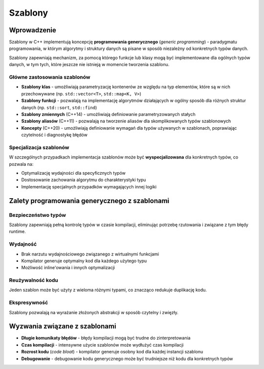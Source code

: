 ********
Szablony
********

Wprowadzenie
============

Szablony w C++ implementują koncepcję **programowania generycznego** (*generic programming*) - paradygmatu programowania, w którym algorytmy i struktury danych są pisane w sposób niezależny od konkretnych typów danych.

Szablony zapewniają mechanizm, za pomocą którego funkcje lub klasy mogą być implementowane dla ogólnych typów danych, w tym tych, które jeszcze nie istnieją w momencie tworzenia szablonu.

Główne zastosowania szablonów
------------------------------

* **Szablony klas** - umożliwiają parametryzację kontenerów ze względu na typ elementów, które są w nich przechowywane (np. ``std::vector<T>``, ``std::map<K, V>``)
* **Szablony funkcji** - pozwalają na implementację algorytmów działających w ogólny sposób dla różnych struktur danych (np. ``std::sort``, ``std::find``)
* **Szablony zmiennych** (C++14) - umożliwiają definiowanie parametryzowanych stałych
* **Szablony aliasów** (C++11) - pozwalają na tworzenie aliasów dla skomplikowanych typów szablonowych
* **Koncepty** (C++20) - umożliwiają definiowanie wymagań dla typów używanych w szablonach, poprawiając czytelność i diagnostykę błędów 

Specjalizacja szablonów
------------------------

W szczególnych przypadkach implementacja szablonów może być **wyspecjalizowana** dla konkretnych typów, co pozwala na:

* Optymalizację wydajności dla specyficznych typów
* Dostosowanie zachowania algorytmu do charakterystyki typu
* Implementację specjalnych przypadków wymagających innej logiki

Zalety programowania generycznego z szablonami
===============================================

Bezpieczeństwo typów
--------------------

Szablony zapewniają pełną kontrolę typów w czasie kompilacji, eliminując potrzebę rzutowania i związane z tym błędy runtime.

Wydajność
---------

* Brak narzutu wydajnościowego związanego z wirtualnymi funkcjami
* Kompilator generuje optymalny kod dla każdego użytego typu
* Możliwość inline'owania i innych optymalizacji

Reużywalność kodu
-----------------

Jeden szablon może być użyty z wieloma różnymi typami, co znacząco redukuje duplikację kodu.

Ekspresywność
-------------

Szablony pozwalają na wyrażanie złożonych abstrakcji w sposób czytelny i zwięzły.

Wyzwania związane z szablonami
===============================

* **Długie komunikaty błędów** - błędy kompilacji mogą być trudne do zinterpretowania
* **Czas kompilacji** - intensywne użycie szablonów może wydłużyć czas kompilacji
* **Rozrost kodu** (*code bloat*) - kompilator generuje osobny kod dla każdej instancji szablonu
* **Debugowanie** - debugowanie kodu generycznego może być trudniejsze niż kodu dla konkretnych typów